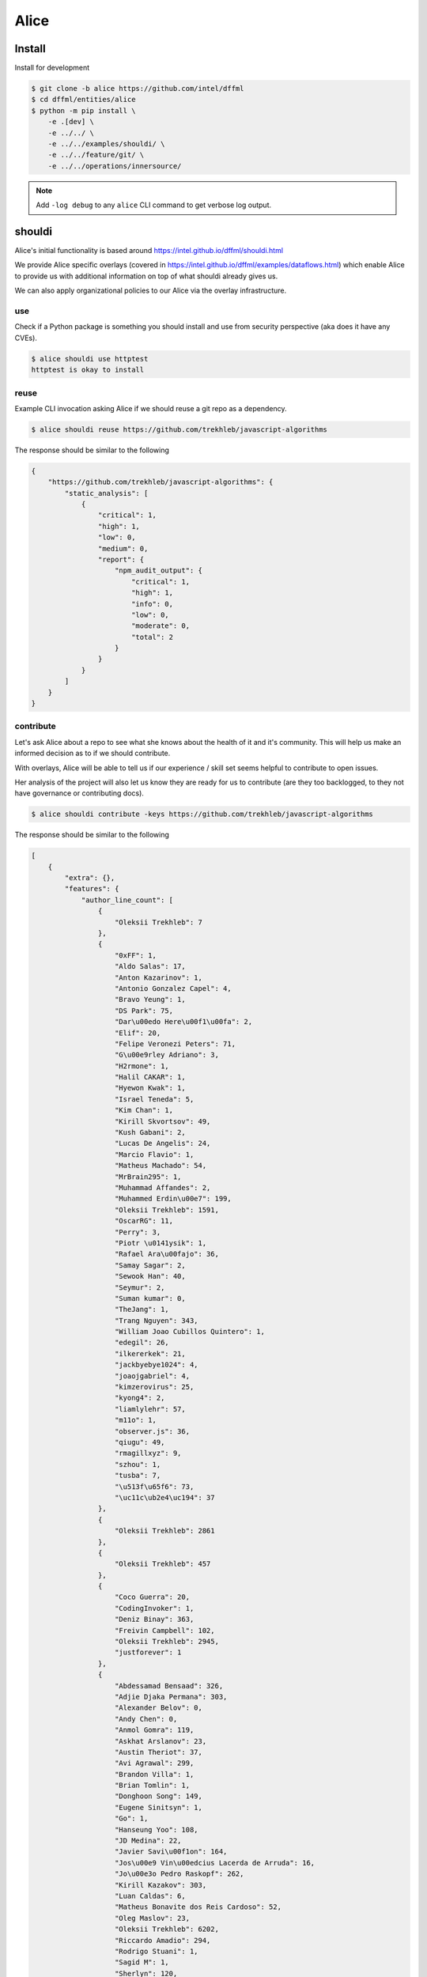Alice
#####

Install
*******

Install for development

.. code-block:: console

    $ git clone -b alice https://github.com/intel/dffml
    $ cd dffml/entities/alice
    $ python -m pip install \
        -e .[dev] \
        -e ../../ \
        -e ../../examples/shouldi/ \
        -e ../../feature/git/ \
        -e ../../operations/innersource/

.. note::

    Add ``-log debug`` to any ``alice`` CLI command to get verbose log output.

shouldi
*******

Alice's initial functionality is based around
https://intel.github.io/dffml/shouldi.html

We provide Alice specific overlays
(covered in https://intel.github.io/dffml/examples/dataflows.html) which enable
Alice to provide us with additional information on top of what shouldi already
gives us.

We can also apply organizational policies to our Alice via the overlay
infrastructure.

use
---

Check if a Python package is something you should install and use from security
perspective (aka does it have any CVEs).

.. code-block:: console

    $ alice shouldi use httptest
    httptest is okay to install

reuse
-----

Example CLI invocation asking Alice if we should reuse a git repo as a
dependency.

.. code-block:: console

    $ alice shouldi reuse https://github.com/trekhleb/javascript-algorithms

The response should be similar to the following

.. code-block:: json

    {
        "https://github.com/trekhleb/javascript-algorithms": {
            "static_analysis": [
                {
                    "critical": 1,
                    "high": 1,
                    "low": 0,
                    "medium": 0,
                    "report": {
                        "npm_audit_output": {
                            "critical": 1,
                            "high": 1,
                            "info": 0,
                            "low": 0,
                            "moderate": 0,
                            "total": 2
                        }
                    }
                }
            ]
        }
    }

contribute
----------

Let's ask Alice about a repo to see what she knows about the health of it and
it's community. This will help us make an informed decision as to if we should
contribute.

With overlays, Alice will be able to tell us if our experience / skill set seems
helpful to contribute to open issues.

Her analysis of the project will also let us know they are ready for us to
contribute (are they too backlogged, to they not have governance or contributing
docs).

.. code-block:: console

    $ alice shouldi contribute -keys https://github.com/trekhleb/javascript-algorithms

The response should be similar to the following

.. code-block:: json

    [
        {
            "extra": {},
            "features": {
                "author_line_count": [
                    {
                        "Oleksii Trekhleb": 7
                    },
                    {
                        "0xFF": 1,
                        "Aldo Salas": 17,
                        "Anton Kazarinov": 1,
                        "Antonio Gonzalez Capel": 4,
                        "Bravo Yeung": 1,
                        "DS Park": 75,
                        "Dar\u00edo Here\u00f1\u00fa": 2,
                        "Elif": 20,
                        "Felipe Veronezi Peters": 71,
                        "G\u00e9rley Adriano": 3,
                        "H2rmone": 1,
                        "Halil CAKAR": 1,
                        "Hyewon Kwak": 1,
                        "Israel Teneda": 5,
                        "Kim Chan": 1,
                        "Kirill Skvortsov": 49,
                        "Kush Gabani": 2,
                        "Lucas De Angelis": 24,
                        "Marcio Flavio": 1,
                        "Matheus Machado": 54,
                        "MrBrain295": 1,
                        "Muhammad Affandes": 2,
                        "Muhammed Erdin\u00e7": 199,
                        "Oleksii Trekhleb": 1591,
                        "OscarRG": 11,
                        "Perry": 3,
                        "Piotr \u0141ysik": 1,
                        "Rafael Ara\u00fajo": 36,
                        "Samay Sagar": 2,
                        "Sewook Han": 40,
                        "Seymur": 2,
                        "Suman kumar": 0,
                        "TheJang": 1,
                        "Trang Nguyen": 343,
                        "William Joao Cubillos Quintero": 1,
                        "edegil": 26,
                        "ilkererkek": 21,
                        "jackbyebye1024": 4,
                        "joaojgabriel": 4,
                        "kimzerovirus": 25,
                        "kyong4": 2,
                        "liamlylehr": 57,
                        "m11o": 1,
                        "observer.js": 36,
                        "qiugu": 49,
                        "rmagillxyz": 9,
                        "szhou": 1,
                        "tusba": 7,
                        "\u513f\u65f6": 73,
                        "\uc11c\ub2e4\uc194": 37
                    },
                    {
                        "Oleksii Trekhleb": 2861
                    },
                    {
                        "Oleksii Trekhleb": 457
                    },
                    {
                        "Coco Guerra": 20,
                        "CodingInvoker": 1,
                        "Deniz Binay": 363,
                        "Freivin Campbell": 102,
                        "Oleksii Trekhleb": 2945,
                        "justforever": 1
                    },
                    {
                        "Abdessamad Bensaad": 326,
                        "Adjie Djaka Permana": 303,
                        "Alexander Belov": 0,
                        "Andy Chen": 0,
                        "Anmol Gomra": 119,
                        "Askhat Arslanov": 23,
                        "Austin Theriot": 37,
                        "Avi Agrawal": 299,
                        "Brandon Villa": 1,
                        "Brian Tomlin": 1,
                        "Donghoon Song": 149,
                        "Eugene Sinitsyn": 1,
                        "Go": 1,
                        "Hanseung Yoo": 108,
                        "JD Medina": 22,
                        "Javier Savi\u00f1on": 164,
                        "Jos\u00e9 Vin\u00edcius Lacerda de Arruda": 16,
                        "Jo\u00e3o Pedro Raskopf": 262,
                        "Kirill Kazakov": 303,
                        "Luan Caldas": 6,
                        "Matheus Bonavite dos Reis Cardoso": 52,
                        "Oleg Maslov": 23,
                        "Oleksii Trekhleb": 6202,
                        "Riccardo Amadio": 294,
                        "Rodrigo Stuani": 1,
                        "Sagid M": 1,
                        "Sherlyn": 120,
                        "Xiaoming Fu": 1,
                        "Yanina Trekhleb": 328,
                        "Yura Sherman": 1,
                        "bhaltair": 1,
                        "deepthan": 1,
                        "dependabot[bot]": 6,
                        "lvzhenbang": 1,
                        "vladimirschneider": 1,
                        "\u8463\u51ef": 302
                    },
                    {
                        "Alexey Onikov": 5,
                        "Aykut": 317,
                        "Louis Aeilot": 4,
                        "Lo\u00efc TRUCHOT": 1201,
                        "Ly": 3,
                        "Oleg Khobotov": 1,
                        "Oleksii Trekhleb": 27
                    },
                    {
                        "Boardens": 135,
                        "Chao Zhang": 2,
                        "Ly": 1,
                        "Marcelo-Rodrigues": 10,
                        "Oleksii Trekhleb": 8542,
                        "Suraj Jadhav": 3,
                        "Thiago Alberto da Silva": 1,
                        "Yong Yang": 1,
                        "gifted-s": 72,
                        "solomon-han": 1,
                        "vladimirschneider": 1
                    },
                    {},
                    {
                        "Oleksii Trekhleb": 2
                    }
                ],
                "authors": [
                    1,
                    50,
                    1,
                    1,
                    6,
                    36,
                    7,
                    11,
                    0,
                    1
                ],
                "commit_count": [
                    4,
                    66,
                    6,
                    7,
                    16,
                    106,
                    9,
                    28,
                    0,
                    1
                ],
                "commit_shas": [
                    "cb7afe18ef003995d8e23cc0b179ee7e37e8a19e",
                    "7a37a6b86e76ee22bf93ffd9d01d7acfd79d0714",
                    "9bb60fa72f9d146e931b4634764dff7aebc7c1a2",
                    "4548296affb227c29ead868309e48667f8280c55",
                    "6d2d8c9379873d0da2b1262a14dd26d0f9779522",
                    "83357075c4698f487af733e6e0bf9567ba94c266",
                    "ed52a8079e1ad3569782aa9a7cd1fa829d041022",
                    "929b210b8e02cd77bdc3575a4e897ad24ad64ad3",
                    "ba2d8dc4a8e27659c1420fe52390cb7981df4a94",
                    "ba2d8dc4a8e27659c1420fe52390cb7981df4a94"
                ],
                "dffml_operations_innersource.operations:github_workflow_present.outputs.result": [
                    true,
                    true,
                    true,
                    true,
                    true,
                    true,
                    true,
                    true,
                    true,
                    true
                ],
                "language_to_comment_ratio": [
                    9,
                    9,
                    9,
                    9,
                    9,
                    9,
                    9,
                    9,
                    9,
                    9
                ],
                "lines_by_language_count": [
                    {
                        "javascript": {
                            "blanks": 3476,
                            "code": 14025,
                            "comment": 4140,
                            "files": 330,
                            "lines": 21641
                        },
                        "json": {
                            "blanks": 0,
                            "code": 9607,
                            "comment": 0,
                            "files": 2,
                            "lines": 9607
                        },
                        "markdown": {
                            "blanks": 0,
                            "code": 15813,
                            "comment": 0,
                            "files": 191,
                            "lines": 15813
                        },
                        "sum": {
                            "blanks": 3476,
                            "code": 39445,
                            "comment": 4140,
                            "files": 523,
                            "lines": 47061
                        }
                    },
                    {
                        "javascript": {
                            "blanks": 3476,
                            "code": 14025,
                            "comment": 4140,
                            "files": 330,
                            "lines": 21641
                        },
                        "json": {
                            "blanks": 0,
                            "code": 9607,
                            "comment": 0,
                            "files": 2,
                            "lines": 9607
                        },
                        "markdown": {
                            "blanks": 0,
                            "code": 15813,
                            "comment": 0,
                            "files": 191,
                            "lines": 15813
                        },
                        "sum": {
                            "blanks": 3476,
                            "code": 39445,
                            "comment": 4140,
                            "files": 523,
                            "lines": 47061
                        }
                    },
                    {
                        "javascript": {
                            "blanks": 3476,
                            "code": 14025,
                            "comment": 4140,
                            "files": 330,
                            "lines": 21641
                        },
                        "json": {
                            "blanks": 0,
                            "code": 9607,
                            "comment": 0,
                            "files": 2,
                            "lines": 9607
                        },
                        "markdown": {
                            "blanks": 0,
                            "code": 15813,
                            "comment": 0,
                            "files": 191,
                            "lines": 15813
                        },
                        "sum": {
                            "blanks": 3476,
                            "code": 39445,
                            "comment": 4140,
                            "files": 523,
                            "lines": 47061
                        }
                    },
                    {
                        "javascript": {
                            "blanks": 3476,
                            "code": 14025,
                            "comment": 4140,
                            "files": 330,
                            "lines": 21641
                        },
                        "json": {
                            "blanks": 0,
                            "code": 9607,
                            "comment": 0,
                            "files": 2,
                            "lines": 9607
                        },
                        "markdown": {
                            "blanks": 0,
                            "code": 15813,
                            "comment": 0,
                            "files": 191,
                            "lines": 15813
                        },
                        "sum": {
                            "blanks": 3476,
                            "code": 39445,
                            "comment": 4140,
                            "files": 523,
                            "lines": 47061
                        }
                    },
                    {
                        "javascript": {
                            "blanks": 3476,
                            "code": 14025,
                            "comment": 4140,
                            "files": 330,
                            "lines": 21641
                        },
                        "json": {
                            "blanks": 0,
                            "code": 9607,
                            "comment": 0,
                            "files": 2,
                            "lines": 9607
                        },
                        "markdown": {
                            "blanks": 0,
                            "code": 15813,
                            "comment": 0,
                            "files": 191,
                            "lines": 15813
                        },
                        "sum": {
                            "blanks": 3476,
                            "code": 39445,
                            "comment": 4140,
                            "files": 523,
                            "lines": 47061
                        }
                    },
                    {
                        "javascript": {
                            "blanks": 3476,
                            "code": 14025,
                            "comment": 4140,
                            "files": 330,
                            "lines": 21641
                        },
                        "json": {
                            "blanks": 0,
                            "code": 9607,
                            "comment": 0,
                            "files": 2,
                            "lines": 9607
                        },
                        "markdown": {
                            "blanks": 0,
                            "code": 15813,
                            "comment": 0,
                            "files": 191,
                            "lines": 15813
                        },
                        "sum": {
                            "blanks": 3476,
                            "code": 39445,
                            "comment": 4140,
                            "files": 523,
                            "lines": 47061
                        }
                    },
                    {
                        "javascript": {
                            "blanks": 3476,
                            "code": 14025,
                            "comment": 4140,
                            "files": 330,
                            "lines": 21641
                        },
                        "json": {
                            "blanks": 0,
                            "code": 9607,
                            "comment": 0,
                            "files": 2,
                            "lines": 9607
                        },
                        "markdown": {
                            "blanks": 0,
                            "code": 15813,
                            "comment": 0,
                            "files": 191,
                            "lines": 15813
                        },
                        "sum": {
                            "blanks": 3476,
                            "code": 39445,
                            "comment": 4140,
                            "files": 523,
                            "lines": 47061
                        }
                    },
                    {
                        "javascript": {
                            "blanks": 3476,
                            "code": 14025,
                            "comment": 4140,
                            "files": 330,
                            "lines": 21641
                        },
                        "json": {
                            "blanks": 0,
                            "code": 9607,
                            "comment": 0,
                            "files": 2,
                            "lines": 9607
                        },
                        "markdown": {
                            "blanks": 0,
                            "code": 15813,
                            "comment": 0,
                            "files": 191,
                            "lines": 15813
                        },
                        "sum": {
                            "blanks": 3476,
                            "code": 39445,
                            "comment": 4140,
                            "files": 523,
                            "lines": 47061
                        }
                    },
                    {
                        "javascript": {
                            "blanks": 3476,
                            "code": 14025,
                            "comment": 4140,
                            "files": 330,
                            "lines": 21641
                        },
                        "json": {
                            "blanks": 0,
                            "code": 9607,
                            "comment": 0,
                            "files": 2,
                            "lines": 9607
                        },
                        "markdown": {
                            "blanks": 0,
                            "code": 15813,
                            "comment": 0,
                            "files": 191,
                            "lines": 15813
                        },
                        "sum": {
                            "blanks": 3476,
                            "code": 39445,
                            "comment": 4140,
                            "files": 523,
                            "lines": 47061
                        }
                    },
                    {
                        "javascript": {
                            "blanks": 3476,
                            "code": 14025,
                            "comment": 4140,
                            "files": 330,
                            "lines": 21641
                        },
                        "json": {
                            "blanks": 0,
                            "code": 9607,
                            "comment": 0,
                            "files": 2,
                            "lines": 9607
                        },
                        "markdown": {
                            "blanks": 0,
                            "code": 15813,
                            "comment": 0,
                            "files": 191,
                            "lines": 15813
                        },
                        "sum": {
                            "blanks": 3476,
                            "code": 39445,
                            "comment": 4140,
                            "files": 523,
                            "lines": 47061
                        }
                    }
                ],
                "release_within_period": [
                    false,
                    false,
                    false,
                    false,
                    false,
                    false,
                    false,
                    false,
                    false,
                    false
                ],
                "work": [
                    0,
                    68,
                    0,
                    0,
                    25,
                    56,
                    36,
                    5,
                    0,
                    0
                ]
            },
            "key": "https://github.com/trekhleb/javascript-algorithms",
            "last_updated": "2022-05-20T08:41:16Z"
        }
    ]
